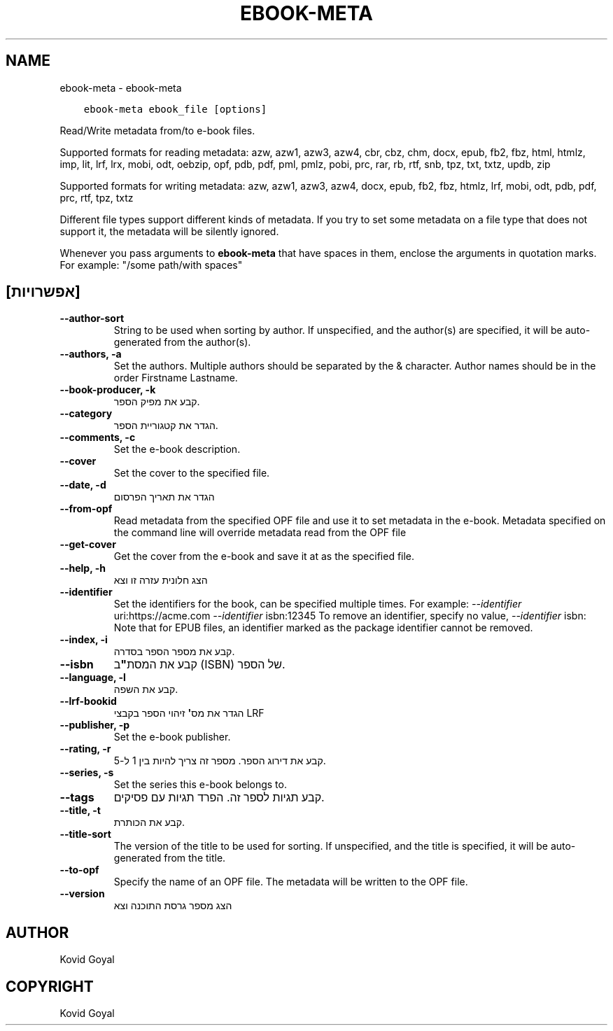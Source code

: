 .\" Man page generated from reStructuredText.
.
.TH "EBOOK-META" "1" "מאי 23, 2020" "4.17.0" "calibre"
.SH NAME
ebook-meta \- ebook-meta
.
.nr rst2man-indent-level 0
.
.de1 rstReportMargin
\\$1 \\n[an-margin]
level \\n[rst2man-indent-level]
level margin: \\n[rst2man-indent\\n[rst2man-indent-level]]
-
\\n[rst2man-indent0]
\\n[rst2man-indent1]
\\n[rst2man-indent2]
..
.de1 INDENT
.\" .rstReportMargin pre:
. RS \\$1
. nr rst2man-indent\\n[rst2man-indent-level] \\n[an-margin]
. nr rst2man-indent-level +1
.\" .rstReportMargin post:
..
.de UNINDENT
. RE
.\" indent \\n[an-margin]
.\" old: \\n[rst2man-indent\\n[rst2man-indent-level]]
.nr rst2man-indent-level -1
.\" new: \\n[rst2man-indent\\n[rst2man-indent-level]]
.in \\n[rst2man-indent\\n[rst2man-indent-level]]u
..
.INDENT 0.0
.INDENT 3.5
.sp
.nf
.ft C
ebook\-meta ebook_file [options]
.ft P
.fi
.UNINDENT
.UNINDENT
.sp
Read/Write metadata from/to e\-book files.
.sp
Supported formats for reading metadata: azw, azw1, azw3, azw4, cbr, cbz, chm, docx, epub, fb2, fbz, html, htmlz, imp, lit, lrf, lrx, mobi, odt, oebzip, opf, pdb, pdf, pml, pmlz, pobi, prc, rar, rb, rtf, snb, tpz, txt, txtz, updb, zip
.sp
Supported formats for writing metadata: azw, azw1, azw3, azw4, docx, epub, fb2, fbz, htmlz, lrf, mobi, odt, pdb, pdf, prc, rtf, tpz, txtz
.sp
Different file types support different kinds of metadata. If you try to set
some metadata on a file type that does not support it, the metadata will be
silently ignored.
.sp
Whenever you pass arguments to \fBebook\-meta\fP that have spaces in them, enclose the arguments in quotation marks. For example: "/some path/with spaces"
.SH [אפשרויות]
.INDENT 0.0
.TP
.B \-\-author\-sort
String to be used when sorting by author. If unspecified, and the author(s) are specified, it will be auto\-generated from the author(s).
.UNINDENT
.INDENT 0.0
.TP
.B \-\-authors, \-a
Set the authors. Multiple authors should be separated by the & character. Author names should be in the order Firstname Lastname.
.UNINDENT
.INDENT 0.0
.TP
.B \-\-book\-producer, \-k
קבע את מפיק הספר.
.UNINDENT
.INDENT 0.0
.TP
.B \-\-category
הגדר את קטגוריית הספר.
.UNINDENT
.INDENT 0.0
.TP
.B \-\-comments, \-c
Set the e\-book description.
.UNINDENT
.INDENT 0.0
.TP
.B \-\-cover
Set the cover to the specified file.
.UNINDENT
.INDENT 0.0
.TP
.B \-\-date, \-d
הגדר את תאריך הפרסום
.UNINDENT
.INDENT 0.0
.TP
.B \-\-from\-opf
Read metadata from the specified OPF file and use it to set metadata in the e\-book. Metadata specified on the command line will override metadata read from the OPF file
.UNINDENT
.INDENT 0.0
.TP
.B \-\-get\-cover
Get the cover from the e\-book and save it at as the specified file.
.UNINDENT
.INDENT 0.0
.TP
.B \-\-help, \-h
הצג חלונית עזרה זו וצא
.UNINDENT
.INDENT 0.0
.TP
.B \-\-identifier
Set the identifiers for the book, can be specified multiple times. For example: \fI\%\-\-identifier\fP uri:https://acme.com \fI\%\-\-identifier\fP isbn:12345 To remove an identifier, specify no value, \fI\%\-\-identifier\fP isbn: Note that for EPUB files, an identifier marked as the package identifier cannot be removed.
.UNINDENT
.INDENT 0.0
.TP
.B \-\-index, \-i
קבע את מספר הספר בסדרה.
.UNINDENT
.INDENT 0.0
.TP
.B \-\-isbn
קבע את המסת\fB"\fPב (ISBN) של הספר.
.UNINDENT
.INDENT 0.0
.TP
.B \-\-language, \-l
קבע את השפה.
.UNINDENT
.INDENT 0.0
.TP
.B \-\-lrf\-bookid
הגדר את מס\fB\(aq\fP זיהוי הספר בקבצי LRF
.UNINDENT
.INDENT 0.0
.TP
.B \-\-publisher, \-p
Set the e\-book publisher.
.UNINDENT
.INDENT 0.0
.TP
.B \-\-rating, \-r
קבע את דירוג הספר. מספר זה צריך להיות בין 1 ל\-5.
.UNINDENT
.INDENT 0.0
.TP
.B \-\-series, \-s
Set the series this e\-book belongs to.
.UNINDENT
.INDENT 0.0
.TP
.B \-\-tags
קבע תגיות לספר זה. הפרד תגיות עם פסיקים.
.UNINDENT
.INDENT 0.0
.TP
.B \-\-title, \-t
קבע את הכותרת.
.UNINDENT
.INDENT 0.0
.TP
.B \-\-title\-sort
The version of the title to be used for sorting. If unspecified, and the title is specified, it will be auto\-generated from the title.
.UNINDENT
.INDENT 0.0
.TP
.B \-\-to\-opf
Specify the name of an OPF file. The metadata will be written to the OPF file.
.UNINDENT
.INDENT 0.0
.TP
.B \-\-version
הצג מספר גרסת התוכנה וצא
.UNINDENT
.SH AUTHOR
Kovid Goyal
.SH COPYRIGHT
Kovid Goyal
.\" Generated by docutils manpage writer.
.
